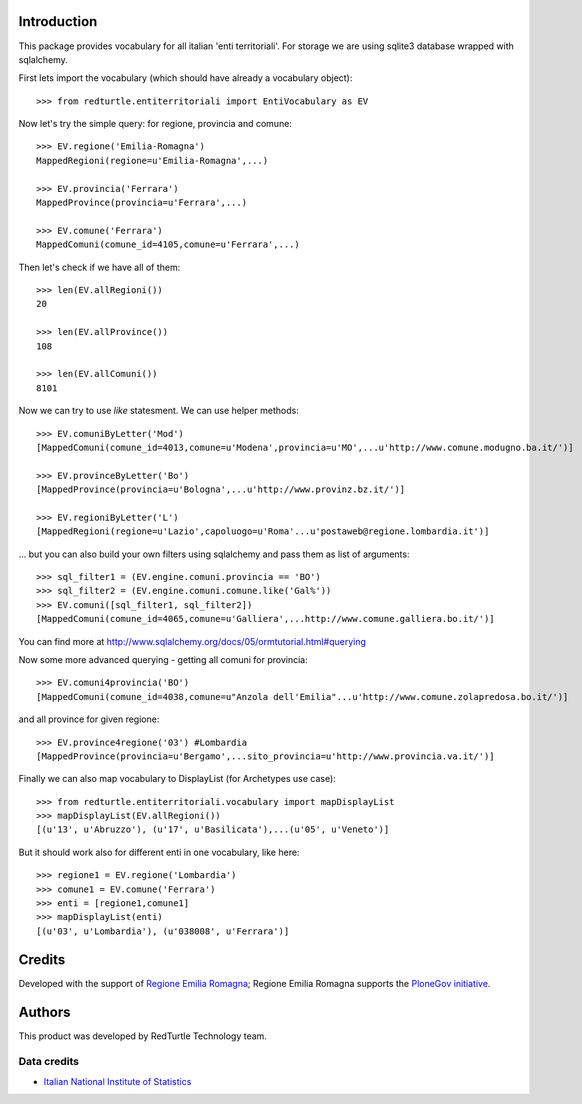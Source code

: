 Introduction
============
This package provides vocabulary for all italian 'enti territoriali'.
For storage we are using sqlite3 database wrapped with sqlalchemy.

First lets import the vocabulary (which should have already a vocabulary object)::

    >>> from redturtle.entiterritoriali import EntiVocabulary as EV

Now let's try the simple query: for regione, provincia and comune::

    >>> EV.regione('Emilia-Romagna')
    MappedRegioni(regione=u'Emilia-Romagna',...)

    >>> EV.provincia('Ferrara')
    MappedProvince(provincia=u'Ferrara',...)

    >>> EV.comune('Ferrara')
    MappedComuni(comune_id=4105,comune=u'Ferrara',...)


Then let's check if we have all of them::

    >>> len(EV.allRegioni())
    20

    >>> len(EV.allProvince())
    108

    >>> len(EV.allComuni())
    8101


Now we can try to use `like` statesment. We can use helper methods::

    >>> EV.comuniByLetter('Mod')
    [MappedComuni(comune_id=4013,comune=u'Modena',provincia=u'MO',...u'http://www.comune.modugno.ba.it/')]

    >>> EV.provinceByLetter('Bo')
    [MappedProvince(provincia=u'Bologna',...u'http://www.provinz.bz.it/')]

    >>> EV.regioniByLetter('L')
    [MappedRegioni(regione=u'Lazio',capoluogo=u'Roma'...u'postaweb@regione.lombardia.it')]


... but you can also build your own filters using sqlalchemy and pass them as list of arguments::

    >>> sql_filter1 = (EV.engine.comuni.provincia == 'BO')
    >>> sql_filter2 = (EV.engine.comuni.comune.like('Gal%'))
    >>> EV.comuni([sql_filter1, sql_filter2])
    [MappedComuni(comune_id=4065,comune=u'Galliera',...http://www.comune.galliera.bo.it/')]


You can find more at http://www.sqlalchemy.org/docs/05/ormtutorial.html#querying

Now some more advanced querying - getting all comuni for provincia::

    >>> EV.comuni4provincia('BO')
    [MappedComuni(comune_id=4038,comune=u"Anzola dell'Emilia"...u'http://www.comune.zolapredosa.bo.it/')]

and all province for given regione::

    >>> EV.province4regione('03') #Lombardia
    [MappedProvince(provincia=u'Bergamo',...sito_provincia=u'http://www.provincia.va.it/')]


Finally we can also map vocabulary to DisplayList (for Archetypes use case)::

    >>> from redturtle.entiterritoriali.vocabulary import mapDisplayList
    >>> mapDisplayList(EV.allRegioni())
    [(u'13', u'Abruzzo'), (u'17', u'Basilicata'),...(u'05', u'Veneto')]


But it should work also for different enti in one vocabulary, like here::

    >>> regione1 = EV.regione('Lombardia')
    >>> comune1 = EV.comune('Ferrara')
    >>> enti = [regione1,comune1]
    >>> mapDisplayList(enti)
    [(u'03', u'Lombardia'), (u'038008', u'Ferrara')]


Credits
=======

Developed with the support of  `Regione Emilia Romagna`__;  Regione Emilia Romagna supports the `PloneGov initiative`__.

__ http://www.regione.emilia-romagna.it/
__ http://www.plonegov.it/


Authors
=======

This product was developed by RedTurtle Technology team.

.. image:: http://www.redturtle.net/redturtle_banner.png
    :alt: RedTurtle Technology Site
    :target: http://www.redturtle.it/


Data credits
------------
* `Italian National Institute of Statistics`__

.. image:: http://en.istat.it/images/istat.gif
    :alt: ISTAT - logo

__ http://en.istat.it/
